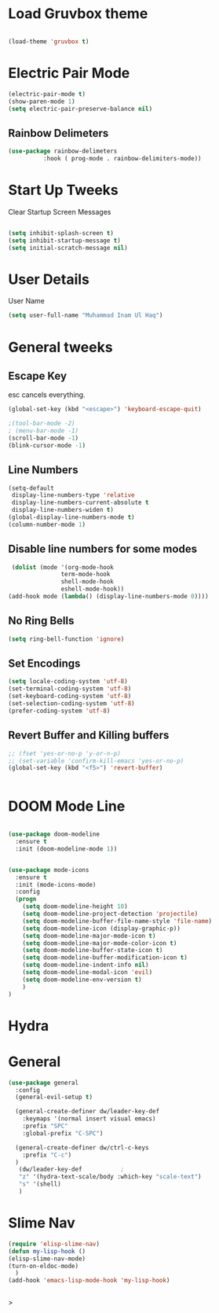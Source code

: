 
* Load Gruvbox theme

 #+BEGIN_SRC emacs-lisp

(load-theme 'gruvbox t)

 #+END_SRC



* Electric Pair Mode

  #+begin_src emacs-lisp
  (electric-pair-mode t)
  (show-paren-mode 1)
  (setq electric-pair-preserve-balance nil)
  #+end_src

** Rainbow Delimeters
   #+begin_src emacs-lisp
   (use-package rainbow-delimeters
 			 :hook ( prog-mode . rainbow-delimiters-mode))
   #+end_src


* Start Up Tweeks
Clear Startup Screen Messages

#+begin_src emacs-lisp

(setq inhibit-splash-screen t)
(setq inhibit-startup-message t)
(setq initial-scratch-message nil)
#+end_src




* User Details
User Name

#+begin_src emacs-lisp
(setq user-full-name "Muhammad Inam Ul Haq")
#+end_src



* General tweeks
** Escape Key
esc cancels everything.
#+begin_src emacs-lisp
(global-set-key (kbd "<escape>") 'keyboard-escape-quit)
#+end_src

#+begin_src emacs-lisp
;(tool-bar-mode -2)
; (menu-bar-mode -1)
(scroll-bar-mode -1)
(blink-cursor-mode -1)
#+end_src



** Line Numbers
   #+begin_src emacs-lisp
(setq-default
 display-line-numbers-type 'relative
 display-line-numbers-current-absolute t
 display-line-numbers-widen t)
(global-display-line-numbers-mode t)
(column-number-mode 1)
   #+end_src

** Disable line numbers for some modes 
   #+begin_src emacs-lisp
   (dolist (mode '(org-mode-hook
				 term-mode-hook
				 shell-mode-hook
				 eshell-mode-hook))
  (add-hook mode (lambda() (display-line-numbers-mode 0))))
   #+end_src




** No Ring Bells

   #+begin_src emacs-lisp
   (setq ring-bell-function 'ignore)
   #+end_src




** Set Encodings
   #+begin_src emacs-lisp
   (setq locale-coding-system 'utf-8)
   (set-terminal-coding-system 'utf-8)
   (set-keyboard-coding-system 'utf-8)
   (set-selection-coding-system 'utf-8)
   (prefer-coding-system 'utf-8)
   
   #+end_src
   

** Revert Buffer and Killing buffers
   #+begin_src emacs-lisp
   ;; (fset 'yes-or-no-p 'y-or-n-p)
   ;; (set-variable 'confirm-kill-emacs 'yes-or-no-p)
   (global-set-key (kbd "<f5>") 'revert-buffer)
   

   #+end_src

   

* DOOM Mode Line

  #+begin_src emacs-lisp
  
(use-package doom-modeline
  :ensure t
  :init (doom-modeline-mode 1))


(use-package mode-icons
  :ensure t
  :init (mode-icons-mode)
  :config
  (progn
    (setq doom-modeline-height 10)
    (setq doom-modeline-project-detection 'projectile)
    (setq doom-modeline-buffer-file-name-style 'file-name)
    (setq doom-modeline-icon (display-graphic-p))
    (setq doom-modeline-major-mode-icon t)
    (setq doom-modeline-major-mode-color-icon t)
    (setq doom-modeline-buffer-state-icon t)
    (setq doom-modeline-buffer-modification-icon t)
    (setq doom-modeline-indent-info nil)
    (setq doom-modeline-modal-icon 'evil)
    (setq doom-modeline-env-version t)
    )
)
  #+end_src


* Hydra

* General

  #+begin_src emacs-lisp
(use-package general
  :config
  (general-evil-setup t)

  (general-create-definer dw/leader-key-def
    :keymaps '(normal insert visual emacs)
    :prefix "SPC"
    :global-prefix "C-SPC")

  (general-create-definer dw/ctrl-c-keys
    :prefix "C-c")
  )
   (dw/leader-key-def 			;
   "z" '(hydra-text-scale/body :which-key "scale-text")
   "s" '(shell)
   )
  #+end_src
  
* Slime Nav

  #+begin_src emacs-lisp
  (require 'elisp-slime-nav)
  (defun my-lisp-hook ()
  (elisp-slime-nav-mode)
  (turn-on-eldoc-mode)
    )
  (add-hook 'emacs-lisp-mode-hook 'my-lisp-hook)

  
  #+end_src>
  


